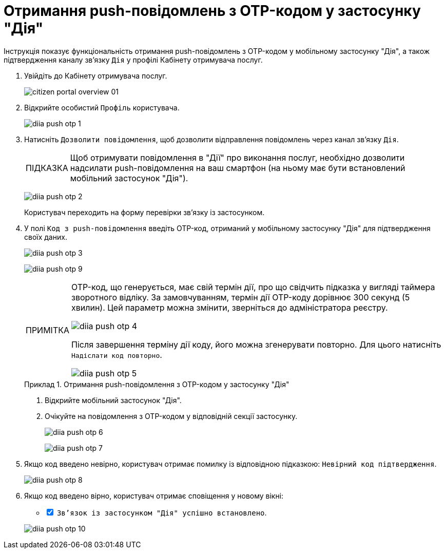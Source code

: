 :toc-title: ЗМІСТ
:toc: auto
:toclevels: 5
:experimental:
:important-caption:     ВАЖЛИВО
:note-caption:          ПРИМІТКА
:tip-caption:           ПІДКАЗКА
:warning-caption:       ПОПЕРЕДЖЕННЯ
:caution-caption:       УВАГА
:example-caption:           Приклад
:figure-caption:            Зображення
:table-caption:             Таблиця
:appendix-caption:          Додаток
:sectnums:
:sectnumlevels: 5
:sectanchors:
:sectlinks:
:partnums:

= Отримання push-повідомлень з OTP-кодом у застосунку "Дія"

Інструкція показує функціональність отримання push-повідомлень з OTP-кодом у мобільному застосунку "Дія", а також підтвердження каналу зв'язку `Дія` у профілі Кабінету отримувача послуг.

. Увійдіть до Кабінету отримувача послуг.
+
image:citizen-portal-overview/citizen-portal-overview-01.png[]

. Відкрийте особистий `Профіль` користувача.
+
image:citizen-diia-push-otp/diia-push-otp-1.png[]

. Натисніть `Дозволити повідомлення`, щоб дозволити відправлення повідомлень через канал зв'язку `Дія`.
+
TIP: Щоб отримувати повідомлення в "Дії" про виконання послуг, необхідно дозволити надсилати push-повідомлення на ваш смартфон (на ньому має бути встановлений мобільний застосунок "Дія").
+
image:citizen-diia-push-otp/diia-push-otp-2.png[]
+
Користувач переходить на форму перевірки зв'язку із застосунком.

. У полі `Код з push-повідомлення` введіть OTP-код, отриманий у мобільному застосунку "Дія" для підтвердження своїх даних.
+
image:citizen-diia-push-otp/diia-push-otp-3.png[]
+
image:citizen-diia-push-otp/diia-push-otp-9.png[]
+
[NOTE]
====
OTP-код, що генерується, має свій термін дії, про що свідчить підказка у вигляді таймера зворотного відліку. За замовчуванням, термін дії OTP-коду дорівнює 300 секунд (5 хвилин). Цей параметр можна змінити, зверніться до адміністратора реєстру.

image:citizen-diia-push-otp/diia-push-otp-4.png[]

Після завершення терміну дії коду, його можна згенерувати повторно. Для цього натисніть `Надіслати код повторно`.

image:citizen-diia-push-otp/diia-push-otp-5.png[]

====
+
.Отримання push-повідомлення з OTP-кодом у застосунку "Дія"
====
. Відкрийте мобільний застосунок "Дія".
. Очікуйте на повідомлення з OTP-кодом у відповідній секції застосунку.
+
image:citizen-diia-push-otp/diia-push-otp-6.png[]
+
image:citizen-diia-push-otp/diia-push-otp-7.png[]
====

. Якщо код введено невірно, користувач отримає помилку із відповідною підказкою: `Невірний код підтвердження`.

+
image:citizen-diia-push-otp/diia-push-otp-8.png[]

. Якщо код введено вірно, користувач отримає сповіщення у новому вікні:
[%interactive]
* [*] `Зв'язок із застосунком "Дія" успішно встановлено`.

+
image:citizen-diia-push-otp/diia-push-otp-10.png[]